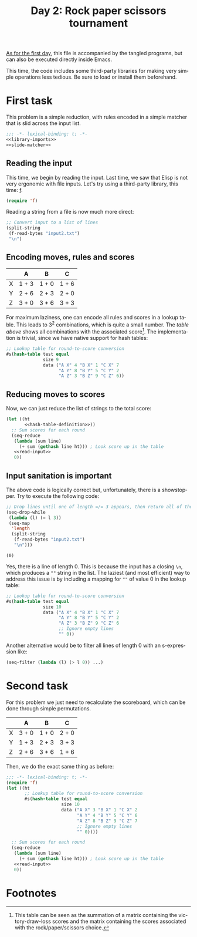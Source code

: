 #+options: ':nil *:t -:t ::t <:t H:3 \n:nil ^:t arch:headline author:t
#+options: broken-links:nil c:nil creator:nil d:(not "LOGBOOK") date:t e:t
#+options: email:nil f:t inline:t num:t p:nil pri:nil prop:nil stat:t tags:t
#+options: tasks:t tex:t timestamp:t title:t toc:t todo:t |:t
#+title: Day 2: Rock paper scissors tournament
#+language: en
#+select_tags: export
#+exclude_tags: noexport
#+creator: Emacs 28.1 (Org mode 9.5.2)
#+cite_export:

[[file:../01/day1.org][As for the first day]], this file is accompanied by the tangled programs, but can
also be executed directly inside Emacs.

This time, the code includes some third-party libraries for making very simple
operations less tedious. Be sure to load or install them beforehand.

* First task
This problem is a simple reduction, with rules encoded in a simple matcher that
is slid across the input list.
#+name: task1
#+begin_src emacs-lisp :tangle task1.el :noweb no-export
  ;;; -*- lexical-binding: t; -*-
  <<library-imports>>
  <<slide-matcher>>
#+end_src

** Reading the input
This time, we begin by reading the input. Last time, we saw that Elisp is not
very ergonomic with file inputs. Let's try using a third-party library, this
time: [[https://github.com/rejeep/f.el][f]].
#+begin_src emacs-lisp :tangle no :noweb-ref library-imports
  (require 'f)
#+end_src
Reading a string from a file is now much more direct:
#+name: read-input
#+begin_src emacs-lisp :tangle no
  ;; Convert input to a list of lines
  (split-string
   (f-read-bytes "input2.txt")
   "\n")
#+end_src

** Encoding moves, rules and scores
#+name: score-table
|   | A     | B     | C     |
|---+-------+-------+-------|
| X | 1 + 3 | 1 + 0 | 1 + 6 |
| Y | 2 + 6 | 2 + 3 | 2 + 0 |
| Z | 3 + 0 | 3 + 6 | 3 + 3 |

For maximum laziness, one can encode all rules and scores in a lookup
table. This leads to 3^{2} combinations, which is quite a small number. The [[score-table][table
above]] shows all combinations with the associated score[fn:1]. The implementation
is trivial, since we have native support for hash tables:
#+begin_src emacs-lisp :tangle no
  ;; Lookup table for round-to-score conversion
  #s(hash-table test equal
                size 9
                data ("A X" 4 "B X" 1 "C X" 7
                      "A Y" 8 "B Y" 5 "C Y" 2
                      "A Z" 3 "B Z" 9 "C Z" 6))
#+end_src

** Reducing moves to scores
Now, we can just reduce the list of strings to the total score:
#+name: slide-matcher
#+begin_src emacs-lisp :tangle no :noweb no-export
  (let ((ht
         <<hash-table-definition>>))
    ;; Sum scores for each round
    (seq-reduce
     (lambda (sum line)
       (+ sum (gethash line ht))) ; Look score up in the table
     <<read-input>>
     0))
#+end_src

** Input sanitation is important
The above code is logically correct but, unfortunately, there is a
showstopper. Try to execute the following code:
#+begin_src emacs-lisp :tangle no :results value pp :exports both
  ;; Drop lines until one of length =/= 3 appears, then return all of them
  (seq-drop-while
   (lambda (l) (= l 3))
   (seq-map
    'length
    (split-string
     (f-read-bytes "input2.txt")
     "\n")))
#+end_src

#+RESULTS:
: (0)

Yes, there is a line of length 0. This is because the input has a closing =\n=,
which produces a =""= string in the list. The laziest (and most efficient) way
to address this issue is by including a mapping for =""= of value 0 in the
lookup table:
#+name: hash-table-definition
#+begin_src emacs-lisp :tangle no
  ;; Lookup table for round-to-score conversion
  #s(hash-table test equal
                size 10
                data ("A X" 4 "B X" 1 "C X" 7
                      "A Y" 8 "B Y" 5 "C Y" 2
                      "A Z" 3 "B Z" 9 "C Z" 6
                      ;; Ignore empty lines
                      "" 0))
#+end_src

Another alternative would be to filter all lines of length 0 with
an s-expression like:
#+begin_src emacs-lisp :tangle no
  (seq-filter (lambda (l) (> l 0)) ...)
#+end_src

* Second task
For this problem we just need to recalculate the scoreboard, which can be done
through simple permutations.
|   | A     | B     | C     |
|---+-------+-------+-------|
| X | 3 + 0 | 1 + 0 | 2 + 0 |
| Y | 1 + 3 | 2 + 3 | 3 + 3 |
| Z | 2 + 6 | 3 + 6 | 1 + 6 |

Then, we do the exact same thing as before:
#+begin_src emacs-lisp :tangle task2.el :lexical yes :noweb no-export
  ;;; -*- lexical-binding: t; -*-
  (require 'f)
  (let ((ht
         ;; Lookup table for round-to-score conversion
         #s(hash-table test equal
                       size 10
                       data ("A X" 3 "B X" 1 "C X" 2
                             "A Y" 4 "B Y" 5 "C Y" 6
                             "A Z" 8 "B Z" 9 "C Z" 7
                             ;; Ignore empty lines
                             "" 0))))

    ;; Sum scores for each round
    (seq-reduce
     (lambda (sum line)
       (+ sum (gethash line ht))) ; Look score up in the table
     <<read-input>>
     0))
#+end_src

* Footnotes

[fn:1] This table can be seen as the summation of a matrix containing the
victory-draw-loss scores and the matrix containing the scores associated with
the rock/paper/scissors choice.
